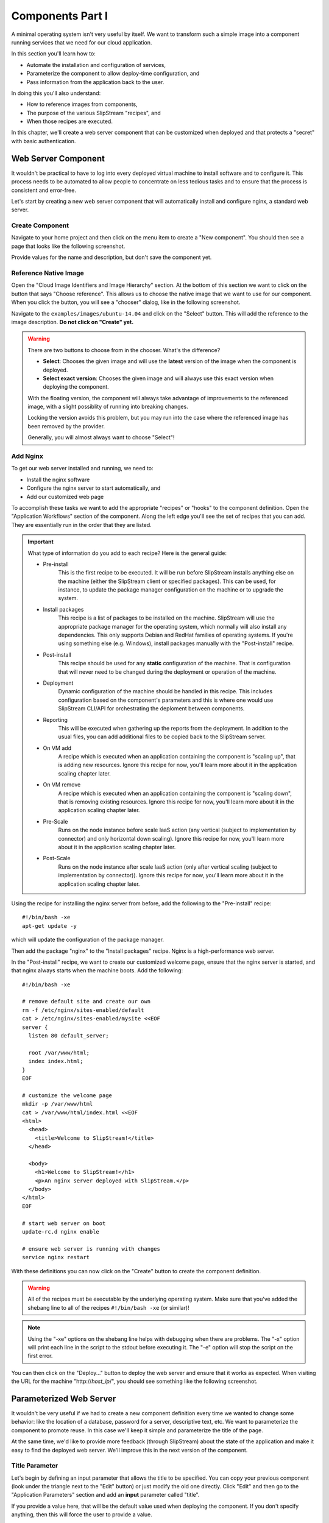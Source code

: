 Components Part I
=================

A minimal operating system isn't very useful by itself.  We want to
transform such a simple image into a component running services that
we need for our cloud application.

In this section you'll learn how to:

- Automate the installation and configuration of services,
- Parameterize the component to allow deploy-time configuration, and
- Pass information from the application back to the user.

In doing this you'll also understand:

- How to reference images from components,
- The purpose of the various SlipStream "recipes", and
- When those recipes are executed.

In this chapter, we'll create a web server component that can be
customized when deployed and that protects a "secret" with basic
authentication.

Web Server Component
--------------------

It wouldn't be practical to have to log into every deployed virtual
machine to install software and to configure it.  This process needs
to be automated to allow people to concentrate on less tedious tasks
and to ensure that the process is consistent and error-free.

Let's start by creating a new web server component that will
automatically install and configure nginx, a standard web server.

Create Component
~~~~~~~~~~~~~~~~

Navigate to your home project and then click on the menu item to
create a "New component".  You should then see a page that looks like
the following screenshot.

.. image:: images/screenshots/nginx-new-component.png
   :alt: New Component Page
   :width: 70%
   :align: center

Provide values for the name and description, but don't save the
component yet.

Reference Native Image
~~~~~~~~~~~~~~~~~~~~~~

Open the "Cloud Image Identifiers and Image Hierarchy" section.  At
the bottom of this section we want to click on the button that says
"Choose reference".  This allows us to choose the native image that we
want to use for our component.  When you click the button, you will
see a "chooser" dialog, like in the following screenshot.

.. image:: images/screenshots/nginx-chooser.png
   :alt: New Component Page
   :width: 70%
   :align: center

Navigate to the ``examples/images/ubuntu-14.04`` and click on the
"Select" button.  This will add the reference to the image
description.  **Do not click on "Create" yet.**

.. warning::

   There are two buttons to choose from in the chooser.  What's the
   difference?

   - **Select**: Chooses the given image and will use the **latest**
     version of the image when the component is deployed.

   - **Select exact version**: Chooses the given image and will always
     use this exact version when deploying the component.

   With the floating version, the component will always take advantage
   of improvements to the referenced image, with a slight possiblity
   of running into breaking changes.

   Locking the version avoids this problem, but you may run into the
   case where the referenced image has been removed by the provider.

   Generally, you will almost always want to choose "Select"!

Add Nginx
~~~~~~~~~

To get our web server installed and running, we need to:

- Install the nginx software
- Configure the nginx server to start automatically, and
- Add our customized web page

To accomplish these tasks we want to add the appropriate "recipes" or
"hooks" to the component definition.  Open the "Application Workflows"
section of the component.  Along the left edge you'll see the set of
recipes that you can add.  They are essentially run in the order that
they are listed.

.. important::

   What type of information do you add to each recipe?  Here is the
   general guide:

   - Pre-install
      This is the first recipe to be executed.  It will be run before
      SlipStream installs anything else on the machine (either the
      SlipStream client or specified packages).  This can be used, for
      instance, to update the package manager configuration on the
      machine or to upgrade the system.

   - Install packages
      This recipe is a list of packages to be installed on the
      machine. SlipStream will use the appropriate package manager for
      the operating system, which normally will also install any
      dependencies.  This only supports Debian and RedHat families of
      operating systems.  If you're using something else
      (e.g. Windows), install packages manually with the
      "Post-install" recipe.

   - Post-install
      This recipe should be used for any **static** configuration of
      the machine.  That is configuration that will never need to be
      changed during the deployment or operation of the machine.

   - Deployment
      Dynamic configuration of the machine should be handled in this
      recipe.  This includes configuration based on the component's
      parameters and this is where one would use SlipStream CLI/API for
      orchestrating the deploment between components.

   - Reporting
      This will be executed when gathering up the reports from the
      deployment. In addition to the usual files, you can add
      additional files to be copied back to the SlipStream server.

   - On VM add
      A recipe which is executed when an application containing the
      component is "scaling up", that is adding new resources.  Ignore
      this recipe for now, you'll learn more about it in the
      application scaling chapter later.

   - On VM remove
      A recipe which is executed when an application containing the
      component is "scaling down", that is removing existing
      resources.  Ignore this recipe for now, you'll learn more about
      it in the application scaling chapter later.

   - Pre-Scale
      Runs on the node instance before scale IaaS action (any vertical (subject
      to implementation by connector) and only horizontal down scaling).
      Ignore this recipe for now, you'll learn more about it in the application
      scaling chapter later.

   - Post-Scale
      Runs on the node instance after scale IaaS action (only after vertical
      scaling (subject to implementation by connector)).  Ignore this recipe
      for now, you'll learn more about it in the application scaling chapter
      later.

Using the recipe for installing the nginx server from before, add the
following to the "Pre-install" recipe::

    #!/bin/bash -xe
    apt-get update -y

which will update the configuration of the package manager.

Then add the package "nginx" to the "Install packages" recipe.  Nginx
is a high-performance web server.

In the "Post-install" recipe, we want to create our customized welcome
page, ensure that the nginx server is started, and that nginx always
starts when the machine boots.  Add the following::

    #!/bin/bash -xe

    # remove default site and create our own
    rm -f /etc/nginx/sites-enabled/default
    cat > /etc/nginx/sites-enabled/mysite <<EOF
    server {
      listen 80 default_server;

      root /var/www/html;
      index index.html;
    }
    EOF

    # customize the welcome page
    mkdir -p /var/www/html
    cat > /var/www/html/index.html <<EOF
    <html>
      <head>
        <title>Welcome to SlipStream!</title>
      </head>

      <body>
        <h1>Welcome to SlipStream!</h1>
        <p>An nginx server deployed with SlipStream.</p>
      </body>
    </html>
    EOF

    # start web server on boot
    update-rc.d nginx enable

    # ensure web server is running with changes
    service nginx restart

With these definitions you can now click on the "Create" button to
create the component definition.

.. warning::

   All of the recipes must be executable by the underlying operating
   system.  Make sure that you've added the shebang line to all of the
   recipes ``#!/bin/bash -xe`` (or similar)!

.. note::

   Using the "-xe" options on the shebang line helps with debugging
   when there are problems.  The "-x" option will print each line in
   the script to the stdout before executing it.  The "-e" option will
   stop the script on the first error.

You can then click on the "Deploy..." button to deploy the web server
and ensure that it works as expected.  When visiting the URL for the
machine "http\://*host_ip*/", you should see something like the
following screenshot.

.. image:: images/screenshots/nginx-welcome.png
   :alt: Nginx Customized Welcome Page
   :width: 70%
   :align: center

Parameterized Web Server
------------------------

It wouldn't be very useful if we had to create a new component
definition every time we wanted to change some behavior: like the
location of a database, password for a server, descriptive text, etc.
We want to parameterize the component to promote reuse.  In this case
we'll keep it simple and parameterize the title of the page.

At the same time, we'd like to provide more feedback (through
SlipStream) about the state of the application and make it easy to
find the deployed web server. We'll improve this in the next version
of the component.

Title Parameter
~~~~~~~~~~~~~~~

Let's begin by defining an input parameter that allows the title to be
specified.  You can copy your previous component (look under the
triangle next to the "Edit" button) or just modify the old one
directly.  Click "Edit" and then go to the "Application Parameters"
section and add an **input** parameter called "title".

.. image:: images/screenshots/nginx-title-param.png
   :alt: Nginx Customized Welcome Page
   :width: 70%
   :align: center

If you provide a value here, that will be the default value used when
deploying the component.  If you don't specify anything, then this
will force the user to provide a value.

Now we need to modify the recipes to use the value of this parameter
in the configuration.  Change the welcome page definition in the
"Post-install" recipe to this::

    <html>
      <head>
        <title>__TITLE__</title>
      </head>

      <body>
        <h1>__TITLE__</h1>
        <p>An nginx server deployed with SlipStream.</p>
      </body>
    </html>

We will then replace "__TITLE__" with the actual parameter value.

Deployment Configuration
~~~~~~~~~~~~~~~~~~~~~~~~

We must still add some deployment-time configuration in the
"Deployment" recipe to take into account the parameter's value.  In
the deployment recipe add the following::

    #!/bin/bash -xe

    # get the value from slipstream
    title="`ss-get title`"

    # replace the title in the welcome page
    sed -i "s/__TITLE__/${title}/g" /var/www/html/index.html

    # provide a link to the webserver through slipstream
    hostname=`ss-get hostname`
    link=http://${hostname}/
    ss-set ss:url.service ${link}

    # provide status information through web UI
    ss-display "Webserver ready on ${link}!"

This uses some magic commands that will be described in the next
section.  There is also some help for these commands below the editor
window in the web interface.

Now you can save the component and deploy it.  When deploying it, you
should see an input parameter in the run dialog.  Change the value so
that you can be sure that it was used in the configuration.  Verify
that it shows up in the welcome page.

In the dashboard, you should see that a service URL has been provided
for the web server.  This makes accessing the service much easier.

.. image:: images/screenshots/nginx-service-url.png
   :alt: Nginx Customized Welcome Page
   :width: 70%
   :align: center

You can also see that an informative message has been displayed on the
run page.

.. image:: images/screenshots/nginx-display.png
   :alt: Nginx Customized Welcome Page
   :width: 70%
   :align: center

And finally, you should also see that the value of your title
parameter has been taken into account.

.. image:: images/screenshots/nginx-new-title.png
   :alt: Nginx Customized Welcome Page
   :width: 70%
   :align: center

Run Database
------------

When you deploy a component (or later an application), SlipStream
creates a mini-database of parameters which can be used to pass
information into or out of the running component.

In this run database, there are some global variables that are always
defined.  One of these is the ``ss:url.service`` parameter, which is
the service URL for the deployed component.  The web interface picks
up this value and displays it as a link in the dashboard and run
page.  All of the global variables are prefixed with ``ss:``.

.. note::

   In general, any parameter that starts with "url." will be
   interpreted by the web interface as a link and rendered as such.
   In addition to the service URL, there are also similar ones
   generated by default for SSH.

The ``ss-display`` command is a shortcut to set the ``statecustom``
parameter on a particular machine.  You'll find this in the section
for the machine on the run page.  Notice that the input parameter we
defined for the title, also shows up in the parameters of the machine.

As seen above the ``hostname`` is automatically defined by SlipStream
for each node.  This can reliably be used to recover the hostname of
the machine running the recipe.

The commands such as ``ss-set``, ``ss-get``, etc. are installed
automatically by SlipStream on the machine and can be used in the
deployment recipe.

.. warning::

   The ``ss-*`` commands are installed at the end of the post-install
   recipe.  They **cannot** be used in the recipes that are executed
   earlier.

Secured Web Server
------------------

Enhance the web server to also serve a protected page that can only be
accessed with a username and password.  To do this you need to:

- Create a page that we want to protect,
- Modify the nginx configuration to use basic authentication,
- Create the credentials to access the page.

You'll need a utility from Apache to generate a username and password
for the protected content.  Add the package "apache2-utils" to the
"Install packages" recipe.

In the "Post-install" recipe, update the server configuration::

    cat > /etc/nginx/sites-enabled/mysite <<EOF
    server {
      listen 80 default_server;

      root /var/www/html;
      index index.html;

      location /protected {
        auth_basic "Restricted";
        auth_basic_user_file /etc/nginx/htpasswd;
      }
    }
    EOF

Add an empty password file and create a protected page::

    # create empty password file
    touch /etc/nginx/htpasswd

    # provide a page with a secret
    mkdir -p /var/www/html/protected
    cat > /var/www/html/protected/index.html <<EOF
    <html>
      <head>
        <title>SECRET</title>
      </head>

      <body>
        <h1>SECRET</h1>
        <p>This is a protected page; username and password required.</p>
      </body>
    </html>
    EOF

Update the deployment script to generate a random password::

    # create an entry in the password file
    username='nginx-user'
    password=`ss-random`
    htpasswd -bc /etc/nginx/htpasswd ${username} ${password}

    # publish this information in slipstream
    ss-set username ${username}
    ss-set password ${password}

Notice that this publishes the username and password as parameters
into SlipStream.  You must define those parameters in the component
definition or the deployment will fail.  Add the "username" and
"password" **output** parameters in the "Application Parameters"
section.

This can now be saved and deployed.  When it is available you should
be able to see the old welcome page and see the secret page at
http\://*host_ip*/protected/ if you provide the username and password.
The values of those will be published in the parameters on the run
page.

.. note::

   As generating a password is fairly common for securing services,
   the SlipStream client provides the ``ss-random`` command to
   facilitate this. Generating a password like this, allows the
   running instance to be accessible only to its owner, while the
   component definition can be shared.

.. admonition:: EXERCISES

   1. Create the simple web server and verify that it works.
   2. Parameterize the web server and verify that you can change the
      title through the input parameter.
   3. Secure a part of the web server and verify that this protection
      works as expected.
